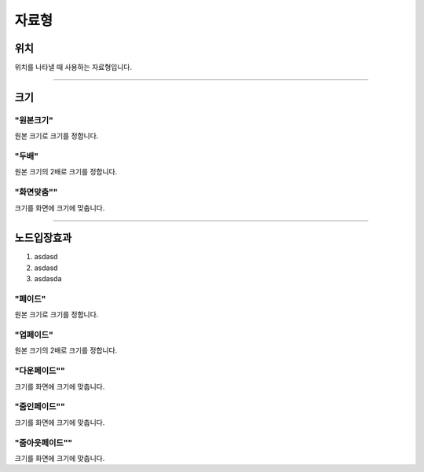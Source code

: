 .. PiniEngine documentation master file, created by
   sphinx-quickstart on Wed Dec 10 17:29:29 2014.
   You can adapt this file completely to your liking, but it should at least
   contain the root `toctree` directive.

자료형
**********************************************

.. _자료형_위치:

위치
===============================================
위치를 나타낼 때 사용하는 자료형입니다.

.. hlist::
   :columns: 2

   * "왼쪽상단"
   * "오른쪽상단"
   * "왼쪽하단"
   * "오른쪽하단"

----------

.. _자료형_크기:

크기
===============================================

"원본크기"
---------------------------
원본 크기로 크기를 정합니다.

"두배"
---------------------------
원본 크기의 2배로 크기를 정합니다.

"화면맞춤""
---------------------------
크기를 화면에 크기에 맞춥니다.

----------

.. _자료형_노드입장효과:

노드입장효과
===============================================

#. asdasd
#. asdasd
#. asdasda

"페이드"
---------------------------
원본 크기로 크기를 정합니다.

"업페이드"
---------------------------
원본 크기의 2배로 크기를 정합니다.

"다운페이드""
---------------------------
크기를 화면에 크기에 맞춥니다.

"줌인페이드""
---------------------------
크기를 화면에 크기에 맞춥니다.

"줌아웃페이드""
---------------------------
크기를 화면에 크기에 맞춥니다.
